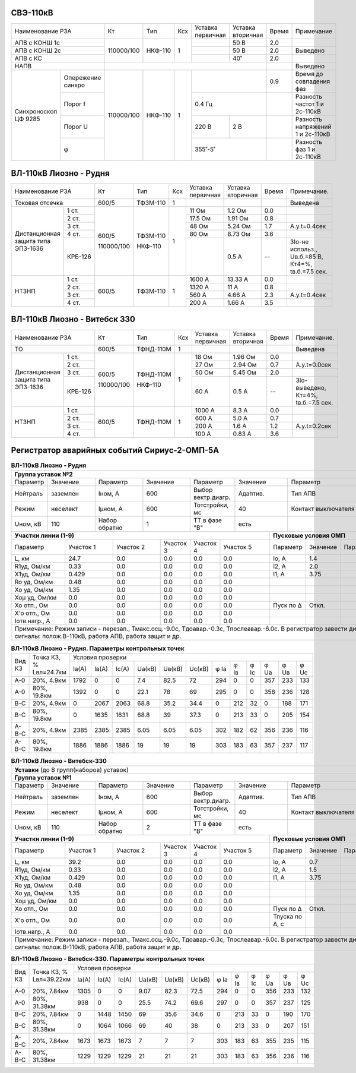 СВЭ-110кВ
~~~~~~~~~

+-----------------------+----------+-------+---+---------+---------+-----+-------------------------+
|Наименование РЗА       | Кт       | Тип   |Ксх|Уставка  |Уставка  |Время|Примечание               |
|                       |          |       |   |первичная|вторичная|     |                         |
+-----------------------+----------+-------+---+---------+---------+-----+-------------------------+
|АПВ с КОНШ 1с          |110000/100|НКФ-110| 1 |         | 50 В    | 2.0 |                         |
+-----------------------+          |       |   +---------+---------+-----+-------------------------+
|АПВ с КОНШ 2с          |          |       |   |         | 50 В    | 2.0 |Выведено                 |
+-----------------------+          |       |   +---------+---------+-----+-------------------------+
|АПВ с КС               |          |       |   |         | 40˚     | 2.0 |                         |
+-----------------------+----------+-------+---+---------+---------+-----+-------------------------+
|НАПВ                   |                                          |     |Выведено                 |
+------------+----------+----------+-------+---+-------------------+-----+-------------------------+
|Синхроноскоп|Опережение|110000/100|НКФ-110| 1 |                   | 0.9 |Время до совпадения фаз  |
|ЦФ 9285     |синхро    |          |       |   |                   |     |                         |
|            +----------+          |       |   +-------------------+-----+-------------------------+
|            |Порог f   |          |       |   | 0.4 Гц            |     |Разность частот 1 и      |
|            |          |          |       |   |                   |     |2с-110кВ                 |
|            +----------+          |       |   +---------+---------+-----+-------------------------+
|            |Порог U   |          |       |   | 220 В   | 2 В     |     |Разность напряжений 1 и  |
|            |          |          |       |   |         |         |     |2с-110кВ                 |
|            +----------+          |       |   +---------+---------+-----+-------------------------+
|            |φ         |          |       |   | 355˚-5˚           |     |Разность фаз 1 и 2с-110кВ|
+------------+----------+----------+-------+---+-------------------+-----+-------------------------+

ВЛ-110кВ Лиозно - Рудня
~~~~~~~~~~~~~~~~~~~~~~~

+-----------------------------+----------+--------+----+----------+---------+-----+------------------+
|Наименование РЗА             | Кт       | Тип    |Ксх |Уставка   |Уставка  |Время|Примечание.       |
|                             |          |        |    |первичная |вторичная|     |                  |
+-----------------------------+----------+--------+----+----------+---------+-----+------------------+
|Токовая отсечка              |600/5     |ТФЗМ-110| 1  |          |         |     |Выведена          |
+--------------------+--------+----------+--------+----+----------+---------+-----+------------------+
|Дистанционная защита|1 ст.   |600/5     |ТФЗМ-110| 1  |11 Ом     |1.2 Ом   | 0.0 |                  |
|типа ЭПЗ-1636       +--------+          |        |    +----------+---------+-----+------------------+
|                    |2 ст.   |          |        |    |17.5 Ом   |1.91 Ом  | 0.8 |                  |
|                    +--------+          |        |    +----------+---------+-----+------------------+
|                    |3 ст.   |          |        |    |48 Ом     |5.24 Ом  | 1.7 |А.у.t=0.4сек      |
|                    +--------+          |        |    +----------+---------+-----+------------------+
|                    |4 ст.   |          |        |    |80 Ом     |8.73 Ом  | 3.6 |                  |
|                    +--------+          |        |    +----------+---------+-----+------------------+
|                    | КРБ-126|110000/100|НКФ-110 |    |          |0.5 А    |  -- |3Iо-не использ.,  |
|                    |        |          |        |    |          |         |     |Uв.б.=85 В, Кт4=%,|
|                    |        |          |        |    |          |         |     |tв.б.=7.5 сек.    |
+--------------------+--------+----------+--------+----+----------+---------+-----+------------------+
|НТЗНП               |1 ст.   |600/5     |ТФЗМ-110| 1  |1600 А    |13.33 А  | 0.0 |                  |
|                    +--------+          |        |    +----------+---------+-----+------------------+
|                    |2 ст.   |          |        |    |1320 А    |11 А     | 0.8 |                  |
|                    +--------+          |        |    +----------+---------+-----+------------------+
|                    |3 ст.   |          |        |    |560 А     |4.66 А   | 2.3 |А.у.t=0.4сек      |
|                    +--------+          |        |    +----------+---------+-----+------------------+
|                    |4 ст.   |          |        |    |200 А     |1.66 А   | 3.5 |                  |
+--------------------+--------+----------+--------+----+----------+---------+-----+------------------+

ВЛ-110кВ Лиозно - Витебск 330
~~~~~~~~~~~~~~~~~~~~~~~~~~~~~

+-----------------------------+----------+---------+---+---------+-------------+-----+--------------------+
|Наименование РЗА             | Кт       | Тип     |Ксх|Уставка  |Уставка      |Время|Примечание.         |
|                             |          |         |   |первичная|вторичная    |     |                    |
+-----------------------------+----------+---------+---+---------+-------------+-----+--------------------+
|ТО                           |600/5     |ТФНД-110М| 1 |         |             |     |Выведена            |
+--------------------+--------+----------+---------+---+---------+-------------+-----+--------------------+
|Дистанционная защита|1 ст.   |600/5     |ТФНД-110М| 1 |18 Ом    |1.96 Ом      | 0.0 |                    |
|типа ЭПЗ-1636       +--------+          |         |   +---------+-------------+-----+--------------------+
|                    |2 ст.   |          |         |   |27 Ом    |2.94 Ом      | 0.7 |А.у.t=0.0сек        |
|                    +--------+          |         |   +---------+-------------+-----+--------------------+
|                    |3 ст.   |          |         |   |50 Ом    |5.45 Ом      | 2.0 |                    |
|                    +--------+          |         |   +---------+-------------+-----+--------------------+
|                    | КРБ-126|110000/100|НКФ-110  |   |60 А     |0.5 А        |  -- |3Iо-выведено,       |
|                    |        |          |         |   |         |             |     |Кт=4%,              |
|                    |        |          |         |   |         |             |     |tв.б.=7.5 сек.      |
+--------------------+--------+----------+---------+---+---------+-------------+-----+--------------------+
|НТЗНП               |1 ст.   |600/5     |ТФНД-110М| 1 |1000 А   |8.3 А        | 0.0 |                    |
|                    +--------+          |         |   +---------+-------------+-----+--------------------+
|                    |2 ст.   |          |         |   |600 А    |5.0 А        | 0.7 |                    |
|                    +--------+          |         |   +---------+-------------+-----+--------------------+
|                    |3 ст.   |          |         |   |200 А    |1.6 А        | 1.2 |А.у.t=0.2сек        |
|                    +--------+          |         |   +---------+-------------+-----+--------------------+
|                    |4 ст.   |          |         |   |100 А    |0.83 А       | 3.6 |                    |
+--------------------+--------+----------+---------+---+---------+-------------+-----+--------------------+

Регистратор аварийных событий Сириус-2-ОМП-5А
~~~~~~~~~~~~~~~~~~~~~~~~~~~~~~~~~~~~~~~~~~~~~

.. table:: **ВЛ-110кВ Лиозно - Рудня**

    +----------------------------------------------------------------------------------------------------+
    |**Группа уставок №2**                                                                               |
    +--------+--------+-------------+--------+------------------+--------+-------------------+-----------+
    |Параметр|Значение|Параметр     |Значение|Параметр          |Значение|Параметр           |Значение   |
    +--------+--------+-------------+--------+------------------+--------+-------------------+-----------+
    |Нейтраль|заземлен|Iном, А      |600     |Выбор вектр.диагр.|Адаптив.|Тип АПВ            |ТАПВ       |
    +--------+--------+-------------+--------+------------------+--------+-------------------+-----------+
    |Режим   |неселект|Iμном, А     |600     |Тотстройки, мс    |40      |Контакт выключателя|НР         |
    +--------+--------+-------------+--------+------------------+--------+-------------------+-----------+
    |Uном, кВ|110     |Набор обратно|1       |ТТ в фазе "В"     |есть    |                   |           |
    +--------+--------+-------------+--------+------------------+---+----+-------------------+-----------+
    |**Участки линии (1-9)**                                        |**Пусковые условия ОМП**            |
    +-------------+---------+---------+---------+---------+---------+---------+--------+--------+--------+
    |Параметр     |Участок 1|Участок 2|Участок 3|Участок 4|Участок 5|Параметр |Значение|Параметр|Значение|
    +-------------+---------+---------+---------+---------+---------+---------+--------+--------+--------+
    |L, км        |24.7     |0.0      |0.0      |0.0      |0.0      |Iо, А    |1.4     |        |        |
    +-------------+---------+---------+---------+---------+---------+---------+--------+--------+--------+
    |R1уд, Ом/км  |0.33     |0.0      |0.0      |0.0      |0.0      |I2, А    |2.0     |        |        |
    +-------------+---------+---------+---------+---------+---------+---------+--------+--------+--------+
    |Х1уд, Ом/км  |0.429    |0.0      |0.0      |0.0      |0.0      |I1, А    |3.75    |        |        |
    +-------------+---------+---------+---------+---------+---------+---------+--------+--------+--------+
    |Ro уд, Ом/км |0.48     |0.0      |0.0      |0.0      |0.0      |         |        |        |        |
    +-------------+---------+---------+---------+---------+---------+---------+--------+--------+--------+
    |Хо уд, Ом/км |1.35     |0.0      |0.0      |0.0      |0.0      |         |        |        |        |
    +-------------+---------+---------+---------+---------+---------+---------+--------+--------+--------+
    |Хоμ уд, Ом/км|0.0      |0.0      |0.0      |0.0      |0.0      |         |        |        |        |
    +-------------+---------+---------+---------+---------+---------+---------+--------+--------+--------+
    |Хо отп., Ом  |0.0      |0.0      |0.0      |0.0      |0.0      |Пуск по Δ|Откл.   |        |        |
    +-------------+---------+---------+---------+---------+---------+---------+--------+--------+--------+
    |Х'о отп., Ом |0.0      |0.0      |0.0      |0.0      |0.0      |         |        |        |        |
    +-------------+---------+---------+---------+---------+---------+---------+--------+--------+--------+
    |Iотв.нагр., А|0.0      |0.0      |0.0      |0.0      |0.0      |         |        |        |        |
    +-------------+---------+---------+---------+---------+---------+---------+--------+--------+--------+
    |Примечание: Режим записи - перезап., Тмакс.осц.-9.0с, Тдоавар.-0.3с, Тпослеавар.-6.0с.              |
    |В регистратор завести дискретные сигналы: полож.В-110кВ, работа АПВ, работа защит и др.             |
    +----------------------------------------------------------------------------------------------------+

.. table:: **ВЛ-110кВ Лиозно - Рудня. Параметры контрольных точек**

    +------+-----------+---------------------------------------------------------------------------------+
    |Вид КЗ|Точка КЗ, %|Условия проверки                                                                 |
    |      |Lвл=24.7км +-----+------+-----+------+------+------+----+----+----+----+----+----------------+
    |      |           |Iа(А)|Iв(А) |Ic(A)|Uа(кВ)|Uв(кВ)|Uc(кВ)|φ Ia|φ Iв|φ Ic|φ Ua|φ Uв|φ Uc            |
    +------+-----------+-----+------+-----+------+------+------+----+----+----+----+----+----------------+
    |А-0   |20%, 4.9км |1792 |0     |0    |7.4   |82.5  |72    |294 |0   |0   |357 |233 |133             |
    +------+-----------+-----+------+-----+------+------+------+----+----+----+----+----+----------------+
    |А-0   |80%, 19.8км|1392 |0     |0    |22.1  |78    |69    |295 |0   |0   |358 |236 |128             |
    +------+-----------+-----+------+-----+------+------+------+----+----+----+----+----+----------------+
    |В-С   |20%, 4.9км |0    |2067  |2063 |68.8  |35.2  |34.4  |0   |212 |32  |0   |188 |171             |
    +------+-----------+-----+------+-----+------+------+------+----+----+----+----+----+----------------+
    |В-С   |80%, 19.8км|0    |1635  |1631 |68.8  |39    |37.3  |0   |213 |33  |0   |205 |154             |
    +------+-----------+-----+------+-----+------+------+------+----+----+----+----+----+----------------+
    |А-В-С |20%, 4.9км |2385 |2385  |2385 |6.05  |6.05  |6.05  |302 |182 |62  |356 |236 |116             |
    +------+-----------+-----+------+-----+------+------+------+----+----+----+----+----+----------------+
    |А-В-С |80%, 19.8км|1886 |1886  |1886 |19    |19    |19    |303 |183 |63  |357 |237 |117             |
    +------+-----------+-----+------+-----+------+------+------+----+----+----+----+----+----------------+

.. table:: **ВЛ-110кВ Лиозно - Витебск-330**

    +---------------------------------------------------------------------------------------------------------+
    |**Уставки** (до 8 групп(наборов) уставок)                                                                |
    +---------------------------------------------------------------------------------------------------------+
    |**Группа уставок №1**                                                                                    |
    +--------+--------+-------------+--------+------------------+--------+-------------------+----------------+
    |Параметр|Значение|Параметр     |Значение|Параметр          |Значение|Параметр           |Значение        |
    +--------+--------+-------------+--------+------------------+--------+-------------------+----------------+
    |Нейтраль|заземлен|Iном, А      |600     |Выбор вектр.диагр.|Адаптив.|Тип АПВ            |ТАПВ            |
    +--------+--------+-------------+--------+------------------+--------+-------------------+----------------+
    |Режим   |неселект|Iμном, А     |600     |Тотстройки, мс    |40      |Контакт выключателя|НР              |
    +--------+--------+-------------+--------+------------------+--------+-------------------+----------------+
    |Uном, кВ|110     |Набор обратно|2       |ТТ в фазе "В"     |есть    |                   |                |
    +--------+--------+-------------+--------+------------------+---+----+-------------------+----------------+
    |**Участки линии (1-9)**                                        |**Пусковые условия ОМП**                 |
    +-------------+---------+---------+---------+---------+---------+--------------+--------+--------+--------+
    |Параметр     |Участок 1|Участок 2|Участок 3|Участок 4|Участок 5|Параметр      |Значение|Параметр|Значение|
    +-------------+---------+---------+---------+---------+---------+--------------+--------+--------+--------+
    |L, км        |39.2     |0.0      |0.0      |0.0      |0.0      |Iо, А         |0.7     |        |        |
    +-------------+---------+---------+---------+---------+---------+--------------+--------+--------+--------+
    |R1уд, Ом/км  |0.33     |0.0      |0.0      |0.0      |0.0      |I2, А         |1.5     |        |        |
    +-------------+---------+---------+---------+---------+---------+--------------+--------+--------+--------+
    |Х1уд, Ом/км  |0.429    |0.0      |0.0      |0.0      |0.0      |I1, А         |3.75    |        |        |
    +-------------+---------+---------+---------+---------+---------+--------------+--------+--------+--------+
    |Ro уд, Ом/км |0.48     |0.0      |0.0      |0.0      |0.0      |              |        |        |        |
    +-------------+---------+---------+---------+---------+---------+--------------+--------+--------+--------+
    |Хо уд, Ом/км |1.35     |0.0      |0.0      |0.0      |0.0      |              |        |        |        |
    +-------------+---------+---------+---------+---------+---------+--------------+--------+--------+--------+
    |Хоμ уд, Ом/км|0.0      |0.0      |0.0      |0.0      |0.0      |              |        |        |        |
    +-------------+---------+---------+---------+---------+---------+--------------+--------+--------+--------+
    |Хо отп., Ом  |0.0      |0.0      |0.0      |0.0      |0.0      |Пуск по Δ     |Откл.   |        |        |
    +-------------+---------+---------+---------+---------+---------+--------------+--------+--------+--------+
    |Х'о отп., Ом |0.0      |0.0      |0.0      |0.0      |0.0      |Тпуска по Δ, с|        |        |        |
    +-------------+---------+---------+---------+---------+---------+--------------+--------+--------+--------+
    |Iотв.нагр., А|0.0      |0.0      |0.0      |0.0      |0.0      |              |        |        |        |
    +-------------+---------+---------+---------+---------+---------+--------------+--------+--------+--------+
    |Примечание: Режим записи - перезап., Тмакс.осц.-9.0с, Тдоавар.-0.3с, Тпослеавар.-6.0с.                   |
    |В регистратор завести дискретные сигналы: полож.В-110кВ, работа АПВ, работа защит и др.                  |
    +---------------------------------------------------------------------------------------------------------+

.. table:: **ВЛ-110кВ Лиозно - Витебск-330. Параметры контрольных точек**

    +------+------------+-------------------------------------------------------------------------------------+
    |Вид КЗ|Точка КЗ, % |Условия проверки                                                                     |
    |      |Lвл=39.22км +-----+-----+-----+------+------+------+----+----+----+----+----+---------------------+
    |      |            |Iа(А)|Iв(А)|Ic(A)|Uа(кВ)|Uв(кВ)|Uc(кВ)|φ Ia|φ Iв|φ Ic|φ Ua|φ Uв|φ Uc                 |
    +------+------------+-----+-----+-----+------+------+------+----+----+----+----+----+---------------------+
    |А-0   |20%, 7.84км |1305 |0    |0    |9.07  |82.3  |72.5  |294 |0   |0   |356 |233 |132                  |
    +------+------------+-----+-----+-----+------+------+------+----+----+----+----+----+---------------------+
    |А-0   |80%, 31.38км|938  |0    |0    |25.5  |74.2  |69.6  |297 |0   |0   |357 |237 |125                  |
    +------+------------+-----+-----+-----+------+------+------+----+----+----+----+----+---------------------+
    |В-С   |20%, 7.84км |0    |1448 |1450 |69    |35.6  |34.6  |0   |213 |33  |0   |190 |170                  |
    +------+------------+-----+-----+-----+------+------+------+----+----+----+----+----+---------------------+
    |В-С   |80%, 31.38км|0    |1064 |1066 |69    |40    |38    |0   |213 |33  |0   |207 |151                  |
    +------+------------+-----+-----+-----+------+------+------+----+----+----+----+----+---------------------+
    |А-В-С |20%, 7.84км |1673 |1673 |1673 |7     |7     |7     |303 |183 |63  |355 |235 |115                  |
    +------+------------+-----+-----+-----+------+------+------+----+----+----+----+----+---------------------+
    |А-В-С |80%, 31.38км|1229 |1229 |1229 |21    |21    |21    |303 |183 |63  |356 |236 |116                  |
    +------+------------+-----+-----+-----+------+------+------+----+----+----+----+----+---------------------+